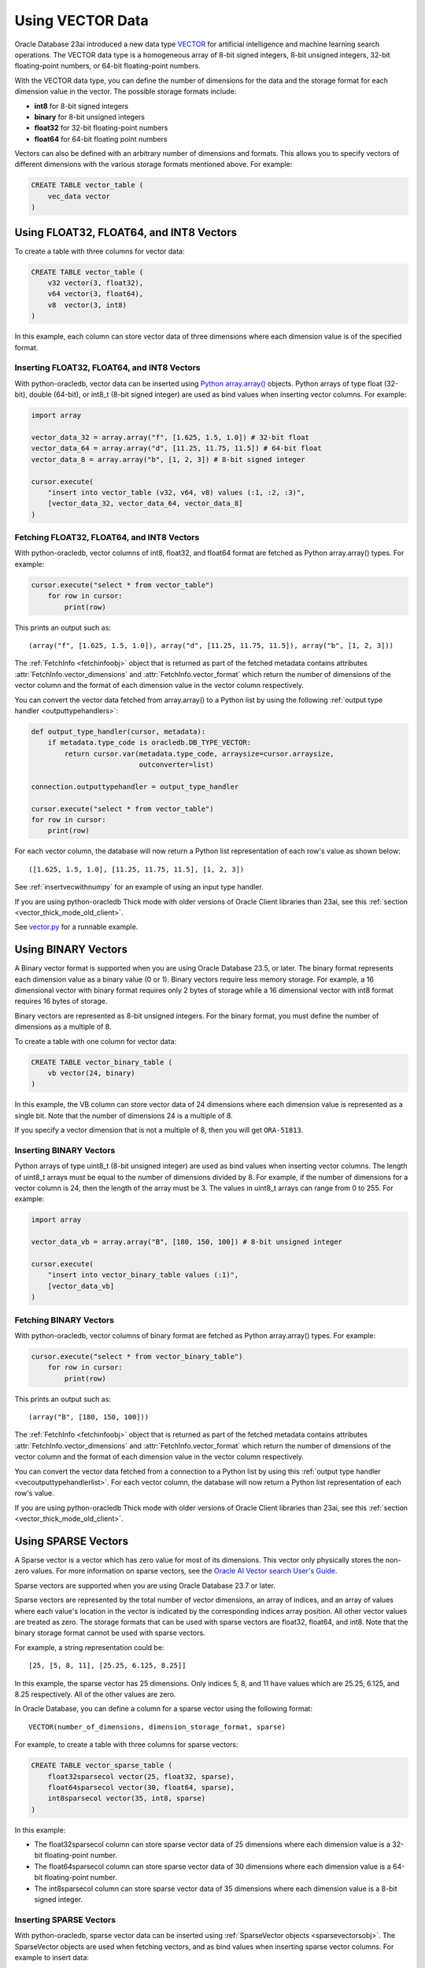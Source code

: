 .. _vectors:

*****************
Using VECTOR Data
*****************

Oracle Database 23ai introduced a new data type `VECTOR <https://docs.oracle.
com/en/database/oracle/oracle-database/23/vecse/overview-ai-vector-search.
html>`__ for artificial intelligence and machine learning search operations.
The VECTOR data type is a homogeneous array of 8-bit signed integers, 8-bit
unsigned integers, 32-bit floating-point numbers, or 64-bit floating-point
numbers.

With the VECTOR data type, you can define the number of dimensions for the
data and the storage format for each dimension value in the vector. The
possible storage formats include:

- **int8** for 8-bit signed integers
- **binary** for 8-bit unsigned integers
- **float32** for 32-bit floating-point numbers
- **float64** for 64-bit floating point numbers

Vectors can also be defined with an arbitrary number of dimensions and
formats. This allows you to specify vectors of different dimensions with the
various storage formats mentioned above. For example:

.. code-block:: sql

    CREATE TABLE vector_table (
        vec_data vector
    )

.. _intfloatformat:

Using FLOAT32, FLOAT64, and INT8 Vectors
========================================

To create a table with three columns for vector data:

.. code-block:: sql

    CREATE TABLE vector_table (
        v32 vector(3, float32),
        v64 vector(3, float64),
        v8  vector(3, int8)
    )

In this example, each column can store vector data of three dimensions where
each dimension value is of the specified format.

.. _insertintfloatformat:

Inserting FLOAT32, FLOAT64, and INT8 Vectors
--------------------------------------------

With python-oracledb, vector data can be inserted using
`Python array.array() <https://docs.python.org/3/library/array.html>`__
objects. Python arrays of type float (32-bit), double (64-bit), or
int8_t (8-bit signed integer) are used as bind values when inserting vector
columns. For example:

.. code-block:: python

    import array

    vector_data_32 = array.array("f", [1.625, 1.5, 1.0]) # 32-bit float
    vector_data_64 = array.array("d", [11.25, 11.75, 11.5]) # 64-bit float
    vector_data_8 = array.array("b", [1, 2, 3]) # 8-bit signed integer

    cursor.execute(
        "insert into vector_table (v32, v64, v8) values (:1, :2, :3)",
        [vector_data_32, vector_data_64, vector_data_8]
    )

.. _fetchintfloatformat:

Fetching FLOAT32, FLOAT64, and INT8 Vectors
-------------------------------------------

With python-oracledb, vector columns of int8, float32, and float64 format are
fetched as Python array.array() types. For example:

.. code-block:: python

    cursor.execute("select * from vector_table")
        for row in cursor:
            print(row)

This prints an output such as::

    (array("f", [1.625, 1.5, 1.0]), array("d", [11.25, 11.75, 11.5]), array("b", [1, 2, 3]))

The :ref:`FetchInfo <fetchinfoobj>` object that is returned as part of the
fetched metadata contains attributes :attr:`FetchInfo.vector_dimensions` and
:attr:`FetchInfo.vector_format` which return the number of dimensions of the
vector column and the format of each dimension value in the vector column
respectively.

.. _vecoutputtypehandlerlist:

You can convert the vector data fetched from array.array() to a Python list by
using the following :ref:`output type handler <outputtypehandlers>`:

.. code-block:: python

    def output_type_handler(cursor, metadata):
        if metadata.type_code is oracledb.DB_TYPE_VECTOR:
            return cursor.var(metadata.type_code, arraysize=cursor.arraysize,
                              outconverter=list)

    connection.outputtypehandler = output_type_handler

    cursor.execute("select * from vector_table")
    for row in cursor:
        print(row)

For each vector column, the database will now return a Python list
representation of each row's value as shown below::

    ([1.625, 1.5, 1.0], [11.25, 11.75, 11.5], [1, 2, 3])

See :ref:`insertvecwithnumpy` for an example of using an input type handler.

If you are using python-oracledb Thick mode with older versions of Oracle
Client libraries than 23ai, see this
:ref:`section <vector_thick_mode_old_client>`.

See `vector.py <https://github.com/oracle/python-oracledb/tree/main/
samples/vector.py>`__ for a runnable example.

.. _binaryformat:

Using BINARY Vectors
====================

A Binary vector format is supported when you are using Oracle Database 23.5, or
later. The binary format represents each dimension value as a binary value (0
or 1). Binary vectors require less memory storage.  For example, a 16
dimensional vector with binary format requires only 2 bytes of storage while a
16 dimensional vector with int8 format requires 16 bytes of storage.

Binary vectors are represented as 8-bit unsigned integers. For the binary
format, you must define the number of dimensions as a multiple of 8.

To create a table with one column for vector data:

.. code-block:: sql

    CREATE TABLE vector_binary_table (
        vb vector(24, binary)
    )

In this example, the VB column can store vector data of 24 dimensions
where each dimension value is represented as a single bit. Note that the
number of dimensions 24 is a multiple of 8.

If you specify a vector dimension that is not a multiple of 8, then you will
get ``ORA-51813``.

.. _insertbinaryvector:

Inserting BINARY Vectors
------------------------

Python arrays of type uint8_t (8-bit unsigned integer) are used as bind values
when inserting vector columns. The length of uint8_t arrays must be equal to
the number of dimensions divided by 8. For example, if the number of
dimensions for a vector column is 24, then the length of the array must be 3.
The values in uint8_t arrays can range from 0 to 255. For example:

.. code-block:: python

    import array

    vector_data_vb = array.array("B", [180, 150, 100]) # 8-bit unsigned integer

    cursor.execute(
        "insert into vector_binary_table values (:1)",
        [vector_data_vb]
    )

.. _fetchbinaryvector:

Fetching BINARY Vectors
-----------------------

With python-oracledb, vector columns of binary format are fetched as Python
array.array() types. For example:

.. code-block:: python

    cursor.execute("select * from vector_binary_table")
        for row in cursor:
            print(row)

This prints an output such as::

    (array("B", [180, 150, 100]))

The :ref:`FetchInfo <fetchinfoobj>` object that is returned as part of the
fetched metadata contains attributes :attr:`FetchInfo.vector_dimensions` and
:attr:`FetchInfo.vector_format` which return the number of dimensions of the
vector column and the format of each dimension value in the vector column
respectively.

You can convert the vector data fetched from a connection to a Python list by
using this :ref:`output type handler <vecoutputtypehandlerlist>`. For each vector
column, the database will now return a Python list representation of each
row's value.

If you are using python-oracledb Thick mode with older versions of Oracle
Client libraries than 23ai, see this
:ref:`section <vector_thick_mode_old_client>`.

.. _sparsevectors:

Using SPARSE Vectors
====================

A Sparse vector is a vector which has zero value for most of its dimensions.
This vector only physically stores the non-zero values. For more information
on sparse vectors, see the `Oracle AI Vector search User's Guide <https://
www.oracle.com/pls/topic/lookup?ctx=dblatest&id=GUID-6015566C-3277-4A3C-8DD0-
08B346A05478>`__.

Sparse vectors are supported when you are using Oracle Database 23.7 or later.

Sparse vectors are represented by the total number of vector dimensions, an
array of indices, and an array of values where each value's location in the
vector is indicated by the corresponding indices array position. All other
vector values are treated as zero.  The storage formats that can be used with
sparse vectors are float32, float64, and int8. Note that the binary storage
format cannot be used with sparse vectors.

For example, a string representation could be::

    [25, [5, 8, 11], [25.25, 6.125, 8.25]]

In this example, the sparse vector has 25 dimensions. Only indices 5, 8, and 11
have values which are 25.25, 6.125, and 8.25 respectively. All of the other
values are zero.

In Oracle Database, you can define a column for a sparse vector using the
following format::

    VECTOR(number_of_dimensions, dimension_storage_format, sparse)

For example, to create a table with three columns for sparse vectors:

.. code-block:: sql

    CREATE TABLE vector_sparse_table (
        float32sparsecol vector(25, float32, sparse),
        float64sparsecol vector(30, float64, sparse),
        int8sparsecol vector(35, int8, sparse)
    )

In this example:

- The float32sparsecol column can store sparse vector data of 25 dimensions
  where each dimension value is a 32-bit floating-point number.

- The float64sparsecol column can store sparse vector data of 30 dimensions
  where each dimension value is a 64-bit floating-point number.

- The int8sparsecol column can store sparse vector data of 35 dimensions where
  each dimension value is a 8-bit signed integer.

.. _insertsparsevectors:

Inserting SPARSE Vectors
------------------------

With python-oracledb, sparse vector data can be inserted using
:ref:`SparseVector objects <sparsevectorsobj>`.  The SparseVector objects are
used when fetching vectors, and as bind values when inserting sparse vector
columns. For example to insert data:

.. code-block:: python

    import array

    # 32-bit float sparse vector
    float32_val = oracledb.SparseVector(
        25, [6, 10, 18], array.array('f', [26.25, 129.625, 579.875])
    )

    # 64-bit float sparse vector
    float64_val = oracledb.SparseVector(
        30, [9, 16, 24], array.array('d', [19.125, 78.5, 977.375])
    )

    # 8-bit signed integer sparse vector
    int8_val = oracledb.SparseVector(
        35, [10, 20, 30], array.array('b', [26, 125, -37])
    )

    cursor.execute(
        "insert into vector_sparse_table values (:1, :2, :3)",
        [float32_val, float64_val, int8_val]
    )

.. _fetchsparsevectors:

Fetching Sparse Vectors
-----------------------

With python-oracledb, sparse vector columns are fetched as :ref:`SparseVector
objects <sparsevectorsobj>`:

.. code-block:: python

    cursor.execute("select * from vector_sparse_table")
    for row in cursor:
       print(row)


This prints::

    (oracledb.SparseVector(25, array('I', [6, 10, 18]), array('f', [26.25, 129.625, 579.875])),
     oracledb.SparseVector(30, array('I', [9, 16, 24]), array('d', [19.125, 78.5, 977.375])),
     oracledb.SparseVector(35, array('I', [10, 20, 30]), array('b', [26, 125, -37])))

Depending on context, the SparseVector type will be treated as a string:

.. code-block:: python

    cursor.execute("select * from vector_sparse_table")
    for float32_val, float64_val, int8_val in cursor:
        print("float32:", float32_val)
        print("float64:", float64_val)
        print("int8:", int8_val)

This prints::

    float32: [25, [6, 10, 18], [26.25, 129.625, 579.875]]
    float64: [30, [9, 16, 24], [19.125, 78.5, 977.375]]
    int8: [35, [10, 20, 30], [26, 125, -37]]

Values can also be explicitly passed to `str()
<https://docs.python.org/3/library/stdtypes.html#str>`__, if needed.

**SPARSE Vector Metadata**

The :ref:`FetchInfo <fetchinfoobj>` object that is returned as part of the
fetched metadata contains attributes :attr:`FetchInfo.vector_dimensions`,
:attr:`FetchInfo.vector_format`, and :attr:`FetchInfo.vector_is_sparse` which
return the number of dimensions of the vector column, the format of each
dimension value in the vector column, and a boolean which determines whether
the vector is sparse or not.

.. _vector_thick_mode_old_client:

Using python-oracledb Thick Mode with Older Versions of Oracle Client Libraries
===============================================================================

If you are using python-oracledb Thick mode with versions of Oracle Client
libraries older than 23ai, then you must use strings when inserting vectors.
The vector columns are fetched as Python lists.

Inserting Vectors with Older Oracle Client Versions
---------------------------------------------------

To insert vectors of int8, float32, float64, and unit8 format when using Oracle
Client versions older than 23ai, you must use strings as shown below:

.. code-block:: python

    vector_data_32 = "[1.625, 1.5, 1.0]"
    vector_data_64 = "[11.25, 11.75, 11.5]"
    vector_data_8 = "[1, 2, 3]"
    vector_data_vb = "[180, 150, 100]"

    cursor.execute(
        "insert into vector_table (v32, v64, v8, vb) values (:1, :2, :3, :4)",
        [vector_data_32, vector_data_64, vector_data_8, vector_data_vb]
    )

Fetching Vectors with Older Oracle Client Versions
--------------------------------------------------

With Oracle Client versions older than 23ai, the vector columns are fetched as
Python lists. For example:

.. code-block:: python

    cursor.execute("select * from vector_table")
    for row in cursor:
        print(row)

This prints an output such as::

    ([1.625, 1.5, 1.0], [11.25, 11.75, 11.5], [1, 2, 3], [180, 150, 100])

See `vector_string.py <https://github.com/oracle/python-oracledb/tree/main/
samples/vector_string.py>`__ for a runnable example.

.. _numpyvectors:

Using NumPy
===========

Vector data can be used with Python's `NumPy <https://numpy.org>`__ package
types. To use NumPy's ndarray type, install NumPy, for example with
``pip install numpy``, and import the module in your code.

.. _insertvecwithnumpy:

Inserting Vectors with NumPy
----------------------------

To insert vectors, you must convert NumPy ndarray types to array types. This
conversion can be done by using an input type handler. For example:

.. code-block:: python

    def numpy_converter_in(value):
        if value.dtype == numpy.float64:
            dtype = "d"
        elif value.dtype == numpy.float32:
            dtype = "f"
        elif value.dtype == numpy.uint8:
            dtype = "B"
        else:
            dtype = "b"
        return array.array(dtype, value)

    def input_type_handler(cursor, value, arraysize):
        if isinstance(value, numpy.ndarray):
            return cursor.var(
                oracledb.DB_TYPE_VECTOR,
                arraysize=arraysize,
                inconverter=numpy_converter_in,
            )

Using it in an ``INSERT`` statement:

.. code-block:: python

    vector_data_32 = numpy.array([1.625, 1.5, 1.0], dtype=numpy.float32)
    vector_data_64 = numpy.array([11.25, 11.75, 11.5], dtype=numpy.float64)
    vector_data_8 = numpy.array([1, 2, 3], dtype=numpy.int8)
    vector_data_vb = numpy.array([180, 150, 100], dtype=numpy.uint8)

    connection.inputtypehandler = input_type_handler

    cursor.execute(
        "insert into vector_table (v32, v64, v8, vb) values (:1, :2, :3, :4)",
        [vector_data_32, vector_data_64, vector_data_8, vector_data_vb],
    )

.. _fetchvecwithnumpy:

Fetching Vectors with NumPy
---------------------------

To fetch vector data as an ndarray type, you can convert the array type to
an ndarray type by using an output type handler. For example:

.. code-block:: python

    def numpy_converter_out(value):
        return numpy.array(value, copy=False, dtype=value.typecode)

    def output_type_handler(cursor, metadata):
        if metadata.type_code is oracledb.DB_TYPE_VECTOR:
            return cursor.var(
                metadata.type_code,
                arraysize=cursor.arraysize,
                outconverter=numpy_converter_out,
            )

Using it to query the columns:

.. code-block:: python

    connection.outputtypehandler = output_type_handler

    cursor.execute("select * from vector_table")
        for row in cursor:
            print(row)

This prints an output such as::

    (array([1.625, 1.5, 1.0], dtype=float32), array([11.25, 11.75, 11.5], dtype=float64), array([1, 2, 3], dtype=int8), array([180, 150, 100], dtype=uint8))

See `vector_numpy.py <https://github.com/oracle/python-oracledb/tree/main/
samples/vector_numpy.py>`__ for a runnable example.
